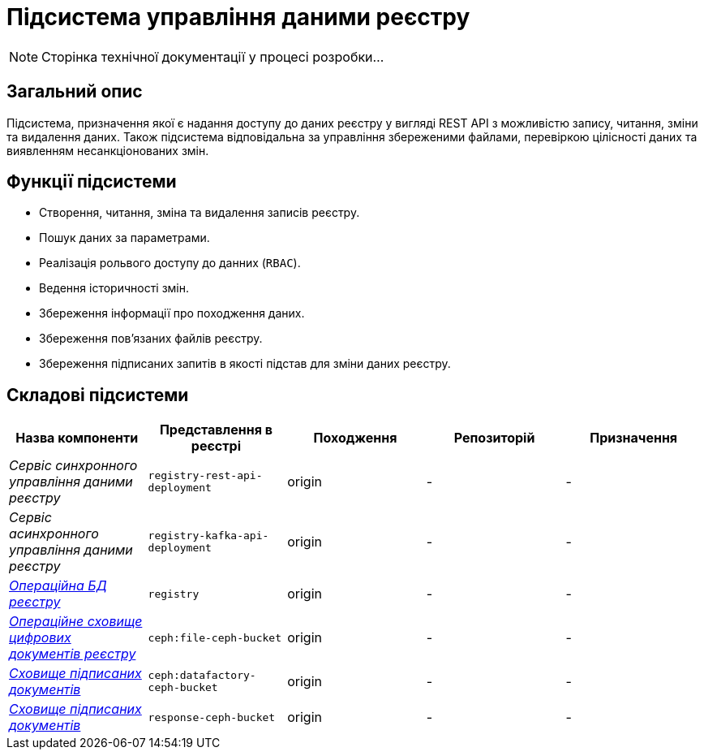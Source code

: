 = Підсистема управління даними реєстру

[NOTE]
--
Сторінка технічної документації у процесі розробки...
--

== Загальний опис

Підсистема, призначення якої є надання доступу до даних реєстру у вигляді REST API з можливістю запису, читання, зміни та видалення даних. Також підсистема відповідальна за управління збереженими файлами, перевіркою цілісності даних та виявленням несанкціонованих змін.

== Функції підсистеми

* Створення, читання, зміна та видалення записів реєстру.
* Пошук даних за параметрами.
* Реалізація рольвого доступу до данних (`RBAC`).
* Ведення історичності змін.
* Збереження інформації про походження даних.
* Збереження повʼязаних файлів реєстру.
* Збереження підписаних запитів в якості підстав для зміни даних реєстру.

== Складові підсистеми

|===
|Назва компоненти|Представлення в реєстрі|Походження|Репозиторій|Призначення

|_Сервіс синхронного управління даними реєстру_
|`registry-rest-api-deployment`
|origin
|-
|-

|_Сервіс асинхронного управління даними реєстру_
|`registry-kafka-api-deployment`
|origin
|-
|-

|xref:arch:architecture/registry/operational/registry-management/registry-db.adoc#[__Операційна БД реєстру__]
|`registry`
|origin
|-
|-

|xref:arch:architecture/registry/operational/registry-management/ceph-storage.adoc#_file_ceph_bucket[__Операційне сховище цифрових документів реєстру__]
|`ceph:file-ceph-bucket`
|origin
|-
|-

|xref:arch:architecture/registry/operational/registry-management/ceph-storage.adoc#_datafactory_ceph_bucket[__Сховище підписаних документів__]
|`ceph:datafactory-ceph-bucket`
|origin
|-
|-

|xref:arch:architecture/registry/operational/registry-management/ceph-storage.adoc#_response_ceph_bucket[__Сховище підписаних документів__]
|`response-ceph-bucket`
|origin
|-
|-

|===